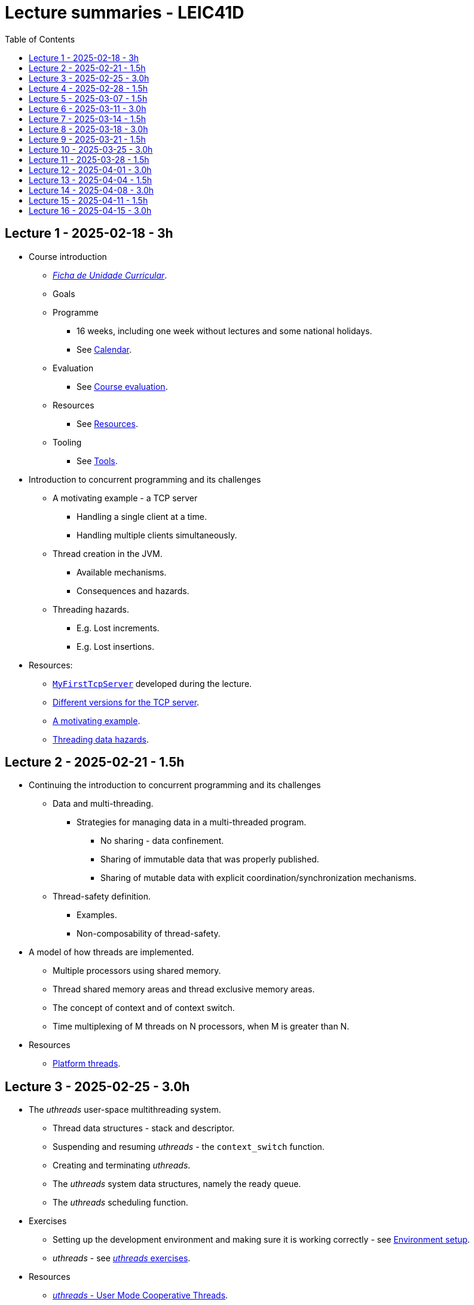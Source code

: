 Lecture summaries - LEIC41D
===========================
:toc: auto

Lecture 1 - 2025-02-18 - 3h
---------------------------
* Course introduction
    ** link:https://isel.pt/sites/default/files/FUC_202425_1637.pdf[_Ficha de Unidade Curricular_].
    ** Goals
    ** Programme
        *** 16 weeks, including one week without lectures and some national holidays.
        *** See link:calendar.adoc[Calendar].
    ** Evaluation
        *** See link:course-evaluation.adoc[Course evaluation].
    ** Resources
        *** See link:resources.adoc[Resources].
    ** Tooling
        *** See link:tools.adoc[Tools].

* Introduction to concurrent programming and its challenges
    ** A motivating example - a TCP server
        *** Handling a single client at a time.
        *** Handling multiple clients simultaneously.
    ** Thread creation in the JVM.
        *** Available mechanisms.
        *** Consequences and hazards.
    ** Threading hazards.
        *** E.g. Lost increments.
        *** E.g. Lost insertions.

* Resources:
    ** link:https://github.com/isel-leic-pc/s2425v-li41d-li41n/blob/main/code/jvm/src/main/kotlin/pt/isel/pc/sketches/apps/MyFirstTcpServer.kt[`MyFirstTcpServer`] developed during the lecture.
    ** link:https://github.com/pmhsfelix/course-jvm-concurrency/tree/main/code/jvm/src/main/kotlin/org/pedrofelix/concurrency/course/apps/tcpserver[Different versions for the TCP server].
    ** link:https://github.com/pmhsfelix/course-jvm-concurrency/blob/main/docs/lecture-notes/a-motivating-example-tcp-server.adoc[A motivating example].
    ** link:https://github.com/pmhsfelix/course-jvm-concurrency/blob/main/docs/lecture-notes/threading-data-hazards.adoc[Threading data hazards].

Lecture 2 - 2025-02-21 - 1.5h
-----------------------------
* Continuing the introduction to concurrent programming and its challenges
    ** Data and multi-threading.
        *** Strategies for managing data in a multi-threaded program.
            **** No sharing - data confinement.
            **** Sharing of immutable data that was properly published.
            **** Sharing of mutable data with explicit coordination/synchronization mechanisms.
    ** Thread-safety definition.
        *** Examples.
        *** Non-composability of thread-safety.

* A model of how threads are implemented.
    ** Multiple processors using shared memory.
    ** Thread shared memory areas and thread exclusive memory areas.
    ** The concept of context and of context switch.
    ** Time multiplexing of M threads on N processors, when M is greater than N.

* Resources
    ** link:https://github.com/pmhsfelix/course-jvm-concurrency/blob/main/docs/lecture-notes/platform-threads-introduction.adoc[Platform threads].

Lecture 3 - 2025-02-25 - 3.0h
-----------------------------

* The _uthreads_ user-space multithreading system.
    ** Thread data structures - stack and descriptor.
    ** Suspending and resuming _uthreads_ - the `context_switch` function.
    ** Creating and terminating _uthreads_.
    ** The _uthreads_ system data structures, namely the ready queue.
    ** The _uthreads_ scheduling function.

* Exercises
    ** Setting up the development environment and making sure it is working correctly - see link:https://github.com/pmhsfelix/course-jvm-concurrency/blob/main/docs/exercises/environment-setup.adoc[Environment setup].
    ** _uthreads_ - see link:https://github.com/pmhsfelix/course-jvm-concurrency/blob/main/docs/exercises/uthreads.adoc[_uthreads_ exercises].

* Resources
    ** link:https://github.com/pmhsfelix/course-jvm-concurrency/blob/main/docs/lecture-notes/uthreads.adoc[_uthreads_ - User Mode Cooperative Threads].

Lecture 4 - 2025-02-28 - 1.5h
-----------------------------

* Adding control synchronization to the _uthreads_ system.
    ** Busy-waiting vs non-busy waiting.
    ** Adding a list of _joiners_ to each thread descriptor.
    ** Kernel-style (execution delegation).

* Adding I/O based control synchronization to the _uthreads_ system.
    ** Socket operations in the Linux Operating System.
    ** Non-blocking operation mode and the _epoll_ API.
    ** Changing the _uthreads_ system to support non-busy I/O control synchronization using _epoll_.

* Resources
    ** link:https://github.com/pmhsfelix/course-jvm-concurrency/blob/main/docs/lecture-notes/uthreads.adoc[_uthreads_ - User Mode Cooperative Threads].

Lecture 5 - 2025-03-07 - 1.5h
-----------------------------

* Data synchronization on mutable shared state
    ** Mutual exclusion and locks.
        ** The lock acquisition/lock and release/unlock protocol.
    ** Locks in the JVM.
        *** The link:https://docs.oracle.com/en/java/javase/21/docs/api/java.base/java/util/concurrent/locks/Lock.html[`Lock` interface] and the link:https://docs.oracle.com/en/java/javase/21/docs/api/java.base/java/util/concurrent/locks/ReentrantLock.html[`ReentrantLock` class].
        *** The link:https://kotlinlang.org/api/core/kotlin-stdlib/kotlin.concurrent/with-lock.html[`withLock` Kotlin function].
    ** Using the `class` mechanism to encapsulate the state protected by locks.
    ** Justification for the reentrancy support.
    ** Common errors when using locks.

* Resources
    ** link:https://github.com/pmhsfelix/course-jvm-concurrency/blob/main/docs/lecture-notes/data-synchronization-jvm.adoc[Data synchronization in the JVM].
    ** link:https://github.com/pmhsfelix/course-jvm-concurrency/blob/main/code/jvm/src/test/kotlin/org/pedrofelix/concurrency/course/basics/IncorrectSynchronizationTests.kt[`IncorrectSynchronizationTests`].

Lecture 6 - 2025-03-11 - 3.0h
-----------------------------
* Control Synchronization.
    ** The concept of control synchronization and synchronizers.
    ** The _semaphore_ as an example of a synchronizer.
    ** Example: using semaphores to limit the number of connections being handled by the TCP server.
* Designing and implementing synchronizers using monitors.
    ** The monitor concept: a _lock_ plus one or more _conditions_.
    ** Interactions between the lock and the condition operations.
        *** The condition's _await_ operation and its relation with lock possession.
        *** The condition's _wait set_ and the _signal_ operation.
    ** Lock ownership between signaling and signaled thread (i.e. thread selected to leave the wait set).
    ** Example: an unary semaphore without fairness guarantees.
    ** Example: an unary semaphore with fairness guarantees.
    ** Using more than one condition to avoid broadcast signalling.
* JVM's thread interruption mechanism.

* Resources
    ** link:https://github.com/pmhsfelix/course-jvm-concurrency/tree/main/code/jvm/src/main/kotlin/org/pedrofelix/concurrency/course/sync[Synchronizer examples].
    ** link:https://github.com/isel-leic-pc/s2425v-li41d-li41n/tree/main/code/jvm/src/main/kotlin/pt/isel/pc/synchronizers[Lecture examples]

Lecture 7 - 2025-03-14 - 1.5h
-----------------------------
* JVM's thread interruption mechanism.
* Adding cancellation by timeout or interruption to a synchronizer.
    ** Concurrency between signalling, timeout, and interruption.
    ** JVM's guarantees (link:https://docs.oracle.com/javase/specs/jls/se21/html/jls-17.html#jls-17.2.4[Interactions of Waits, Notification, and Interruption]).

* Resources
    ** link:https://github.com/pmhsfelix/course-jvm-concurrency/tree/main/code/jvm/src/main/kotlin/org/pedrofelix/concurrency/course/sync[Synchronizer examples].
    ** link:https://github.com/isel-leic-pc/s2425v-li41d-li41n/tree/main/code/jvm/src/main/kotlin/pt/isel/pc/synchronizers[Lecture examples]

Lecture 8 - 2025-03-18 - 3.0h
-----------------------------
* Laboratory class to support the development of the first work assignment.
* Designing and implementing stress-tests for synchronizers and thread-safe classes.

Lecture 9 - 2025-03-21 - 1.5h
-----------------------------
* Continuing the study of monitor-based synchronizers - the _kernel-style_ technique to synchronizer design.
    ** Comparison with the _monitor-style_ technique.
    ** Implementation of an unary semaphore with fairness, using this technique.
    ** Implementation of a n-ary semaphore with fairness, using this technique.

Lecture 10 - 2025-03-25 - 3.0h
-----------------------------
* Continuing the study of monitor-based synchronizers
    ** A synchronous queue, designed using the _kernel-style_ technique.
    ** A simple thread pool.
* Laboratory to support the development of the first work assignment.

Lecture 11 - 2025-03-28 - 1.5h
-----------------------------
Laboratory class to support the development of the first work assignment.

Lecture 12 - 2025-04-01 - 3.0h
-----------------------------
* The Java Memory Model (JMM).
    ** What is a memory model and why one is needed to reason about concurrent programs.
    ** Analysis of an example with two threads: one creating and publishing an object and another one using that object.
    ** Sequential Consistency and the fact that JMM does not ensure it.
    ** The _happens-before_ relation, what ts ensures, and the rules to infer it.
    ** _Synchronized_ variables and _synchronized_ memory actions. 
* Resources:
    ** link:https://jcip.net[Java Concurrency in Practice], chapter 16.

Lecture 13 - 2025-04-04 - 1.5h
-----------------------------
* Continuation of the study of the Java Memory Model (JMM).
    ** Additional rules for the _happens-before_ relation, namely the _thread creation_ rule, the _thread join_ rule, and the _monitor rule_.
    ** _happens-before_ ensured by synchronizers.
    ** The guarantees provided by final fields.
* Resources:
    ** link:https://jcip.net[Java Concurrency in Practice], chapter 16.

Lecture 14 - 2025-04-08 - 3.0h
-----------------------------

* Introduction to Kotlin Coroutines
    ** Two levels of coroutine related functionality.
        *** Low-level - language constructs and types and functions present in the standard library.
        *** High-level - the `kotlinx.coroutines` library.
    ** Coroutines as sequential computations that can be suspended and resumed.
    ** `suspend` functions and their characteristics.
    ** Suspension and the `suspendCoroutine` function.
    ** Resumption and the `Continuation` interface.
    ** The _Continuation Passing Style_ (CPS) vs the _Direct Style_ (DS).
    ** Starting coroutines
        ** Casting suspend functions to non-suspend functions
        ** Using the `startCoroutine` function.
    ** Application examples.

* Resources:
    ** link:https://github.com/isel-leic-pc/s2425v-li41d-li41n/tree/main/code/jvm/src/main/kotlin/pt/isel/pc/sketches/coroutines[https://github.com/isel-leic-pc/s2425v-li41d-li41n/tree/main/code/jvm/src/main/kotlin/pt/isel/pc/sketches/coroutines]
    ** link:https://kotlinlang.org/docs/coroutines-overview.html#how-to-start[Coroutines: how to start]

Lecture 15 - 2025-04-11 - 1.5h
-----------------------------
* Continuing the study of Kotlin Coroutines
    ** Application examples.
        *** Running multiple coroutines on a single thread with a _yield_ function.
        *** Implementing a suspend sleep function.
        
* Resources:
    ** link:https://github.com/isel-leic-pc/s2425v-li41d-li41n/tree/main/code/jvm/src/main/kotlin/pt/isel/pc/sketches/coroutines[https://github.com/isel-leic-pc/s2425v-li41d-li41n/tree/main/code/jvm/src/main/kotlin/pt/isel/pc/sketches/coroutines]
    ** link:https://kotlinlang.org/docs/coroutines-overview.html#how-to-start[Coroutines: how to start]

Lecture 16 - 2025-04-15 - 3.0h
-----------------------------
* Supporting the development of the second work assignment.
